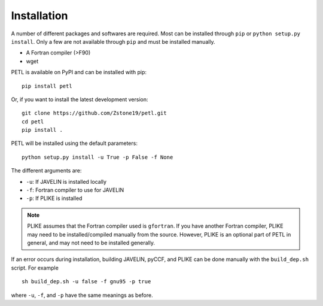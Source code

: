 =============
Installation
=============

A number of different packages and softwares are required. Most can be installed through ``pip`` or ``python setup.py install``. Only a few are not available through ``pip`` and must be installed manually.

* A Fortran compiler (>F90)
* wget


PETL is available on PyPI and can be installed with pip:
::
    pip install petl


Or, if you want to install the latest development version:
::
    git clone https://github.com/Zstone19/petl.git
    cd petl
    pip install .

PETL will be installed using the default parameters:
::
    python setup.py install -u True -p False -f None


The different arguments are:

* ``-u``: If JAVELIN is installed locally
* ``-f``: Fortran compiler to use for JAVELIN
* ``-p``: If PLIKE is installed


.. note:: PLIKE assumes that the Fortran compiler used is ``gfortran``. If you have another Fortran compiler, PLIKE may need to be installed/compiled manually from the source. However, PLIKE is an optional part of PETL in general, and may not need to be installed generally.


If an error occurs during installation, building JAVELIN, pyCCF, and PLIKE can be done manually with the ``build_dep.sh`` script. For example
::
    sh build_dep.sh -u false -f gnu95 -p true

where ``-u``, ``-f``, and ``-p`` have the same meanings as before.